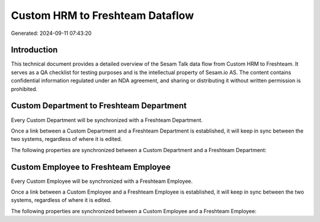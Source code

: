 ================================
Custom HRM to Freshteam Dataflow
================================

Generated: 2024-09-11 07:43:20

Introduction
------------

This technical document provides a detailed overview of the Sesam Talk data flow from Custom HRM to Freshteam. It serves as a QA checklist for testing purposes and is the intellectual property of Sesam.io AS. The content contains confidential information regulated under an NDA agreement, and sharing or distributing it without written permission is prohibited.

Custom Department to Freshteam Department
-----------------------------------------
Every Custom Department will be synchronized with a Freshteam Department.

Once a link between a Custom Department and a Freshteam Department is established, it will keep in sync between the two systems, regardless of where it is edited.

The following properties are synchronized between a Custom Department and a Freshteam Department:

.. list-table::
   :header-rows: 1

   * - Custom Department Property
     - Freshteam Department Property
     - Freshteam Data Type


Custom Employee to Freshteam Employee
-------------------------------------
Every Custom Employee will be synchronized with a Freshteam Employee.

Once a link between a Custom Employee and a Freshteam Employee is established, it will keep in sync between the two systems, regardless of where it is edited.

The following properties are synchronized between a Custom Employee and a Freshteam Employee:

.. list-table::
   :header-rows: 1

   * - Custom Employee Property
     - Freshteam Employee Property
     - Freshteam Data Type

